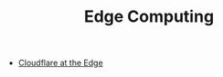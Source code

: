 #+TITLE: Edge Computing
#+INDEX: Edge Computing

- [[https://stratechery.com/2021/cloudflare-on-the-edge/][Cloudflare at the Edge]]
